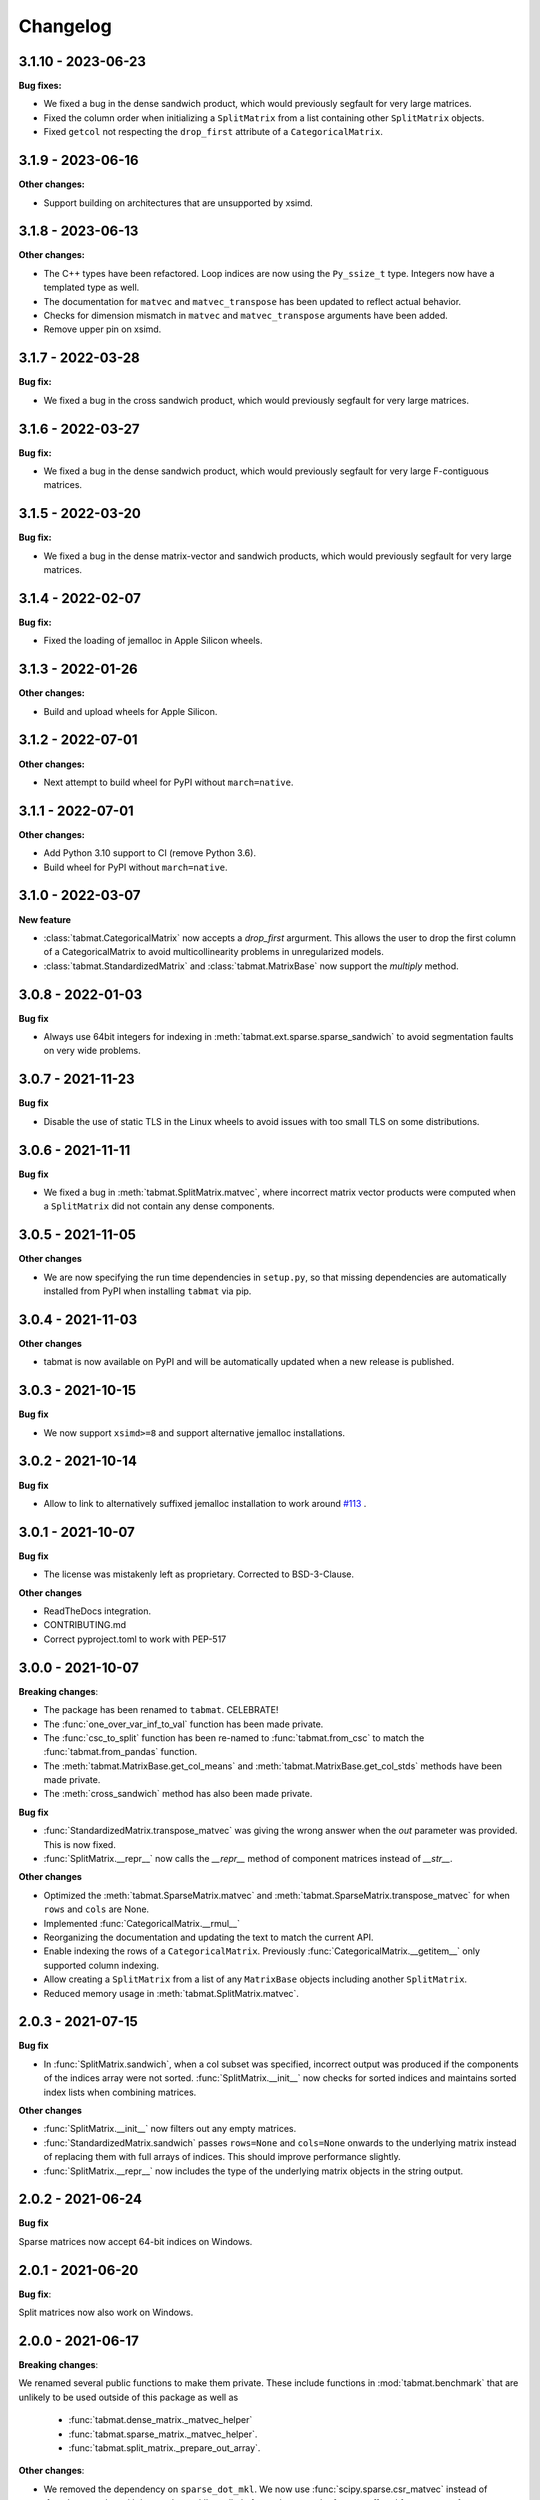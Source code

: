 .. Versioning follows semantic versioning, see also
   https://semver.org/spec/v2.0.0.html. The most important bits are:
   * Update the major if you break the public API
   * Update the minor if you add new functionality
   * Update the patch if you fixed a bug

Changelog
=========

3.1.10 - 2023-06-23
-------------------

**Bug fixes:**

- We fixed a bug in the dense sandwich product, which would previously segfault for very large matrices.
- Fixed the column order when initializing a ``SplitMatrix`` from a list containing other ``SplitMatrix`` objects.
- Fixed ``getcol`` not respecting the ``drop_first`` attribute of a ``CategoricalMatrix``.

3.1.9 - 2023-06-16
-------------------

**Other changes:**

- Support building on architectures that are unsupported by xsimd.

3.1.8 - 2023-06-13
------------------

**Other changes:**

- The C++ types have been refactored. Loop indices are now using the ``Py_ssize_t`` type. Integers now have a templated type as well.
- The documentation for ``matvec`` and ``matvec_transpose`` has been updated to reflect actual behavior.
- Checks for dimension mismatch in ``matvec`` and ``matvec_transpose`` arguments have been added.
- Remove upper pin on xsimd.

3.1.7 - 2022-03-28
------------------

**Bug fix:**

- We fixed a bug in the cross sandwich product, which would previously segfault for very large matrices.

3.1.6 - 2022-03-27
------------------

**Bug fix:**

- We fixed a bug in the dense sandwich product, which would previously segfault for very large F-contiguous matrices.

3.1.5 - 2022-03-20
------------------

**Bug fix:**

- We fixed a bug in the dense matrix-vector and sandwich products, which would previously segfault for very large matrices.


3.1.4 - 2022-02-07
------------------

**Bug fix:**

- Fixed the loading of jemalloc in Apple Silicon wheels.


3.1.3 - 2022-01-26
------------------

**Other changes:**

- Build and upload wheels for Apple Silicon.


3.1.2 - 2022-07-01
------------------

**Other changes:**

- Next attempt to build wheel for PyPI without ``march=native``.


3.1.1 - 2022-07-01
------------------

**Other changes:**

- Add Python 3.10 support to CI (remove Python 3.6).
- Build wheel for PyPI without ``march=native``.


3.1.0 - 2022-03-07
------------------

**New feature**

- :class:`tabmat.CategoricalMatrix` now accepts a `drop_first` argurment. This allows the user to drop the first column of a CategoricalMatrix to avoid multicollinearity problems in unregularized models.
- :class:`tabmat.StandardizedMatrix` and :class:`tabmat.MatrixBase` now support the `multiply` method.


3.0.8 - 2022-01-03
------------------

**Bug fix**

- Always use 64bit integers for indexing in :meth:`tabmat.ext.sparse.sparse_sandwich` to avoid segmentation faults on very wide problems.


3.0.7 - 2021-11-23
------------------

**Bug fix**

- Disable the use of static TLS in the Linux wheels to avoid issues with too small TLS on some distributions.

3.0.6 - 2021-11-11
------------------

**Bug fix**

- We fixed a bug in :meth:`tabmat.SplitMatrix.matvec`, where incorrect matrix vector products were computed when a ``SplitMatrix`` did not contain any dense components.


3.0.5 - 2021-11-05
------------------

**Other changes**

- We are now specifying the run time dependencies in ``setup.py``, so that missing dependencies are automatically installed from PyPI when installing ``tabmat`` via pip.

3.0.4 - 2021-11-03
------------------

**Other changes**

- tabmat is now available on PyPI and will be automatically updated when a new release is published.

3.0.3 - 2021-10-15
------------------

**Bug fix**

- We now support ``xsimd>=8`` and support alternative jemalloc installations.


3.0.2 - 2021-10-14
------------------

**Bug fix**

- Allow to link to alternatively suffixed jemalloc installation to work around `#113 <https://github.com/Quantco/tabmat/issues/113>`_ .

3.0.1 - 2021-10-07
------------------

**Bug fix**

- The license was mistakenly left as proprietary. Corrected to BSD-3-Clause.

**Other changes**

- ReadTheDocs integration.
- CONTRIBUTING.md
- Correct pyproject.toml to work with PEP-517

3.0.0 - 2021-10-07
------------------

**Breaking changes**:

- The package has been renamed to ``tabmat``. CELEBRATE!
- The :func:`one_over_var_inf_to_val` function has been made private.
- The :func:`csc_to_split` function has been re-named to :func:`tabmat.from_csc` to match the :func:`tabmat.from_pandas` function.
- The :meth:`tabmat.MatrixBase.get_col_means` and :meth:`tabmat.MatrixBase.get_col_stds` methods have been made private.
- The :meth:`cross_sandwich` method has also been made private.

**Bug fix**

- :func:`StandardizedMatrix.transpose_matvec` was giving the wrong answer when the `out` parameter was provided. This is now fixed.
- :func:`SplitMatrix.__repr__` now calls the `__repr__` method of component matrices instead of `__str__`.

**Other changes**

- Optimized the :meth:`tabmat.SparseMatrix.matvec` and :meth:`tabmat.SparseMatrix.transpose_matvec` for when ``rows`` and ``cols`` are None.
- Implemented :func:`CategoricalMatrix.__rmul__`
- Reorganizing the documentation and updating the text to match the current API.
- Enable indexing the rows of a ``CategoricalMatrix``. Previously :func:`CategoricalMatrix.__getitem__` only supported column indexing.
- Allow creating a ``SplitMatrix`` from a list of any ``MatrixBase`` objects including another ``SplitMatrix``.
- Reduced memory usage in :meth:`tabmat.SplitMatrix.matvec`.

2.0.3 - 2021-07-15
------------------

**Bug fix**

- In :func:`SplitMatrix.sandwich`, when a col subset was specified, incorrect output was produced if the components of the indices array were not sorted. :func:`SplitMatrix.__init__` now checks for sorted indices and maintains sorted index lists when combining matrices.

**Other changes**

- :func:`SplitMatrix.__init__` now filters out any empty matrices.
- :func:`StandardizedMatrix.sandwich` passes ``rows=None`` and ``cols=None`` onwards to the underlying matrix instead of replacing them with full arrays of indices. This should improve performance slightly.
- :func:`SplitMatrix.__repr__` now includes the type of the underlying matrix objects in the string output.

2.0.2 - 2021-06-24
------------------

**Bug fix**

Sparse matrices now accept 64-bit indices on Windows.


2.0.1 - 2021-06-20
------------------

**Bug fix**:

Split matrices now also work on Windows.


2.0.0 - 2021-06-17
------------------

**Breaking changes**:

We renamed several public functions to make them private. These include functions in :mod:`tabmat.benchmark` that are unlikely to be used outside of this package as well as

   - :func:`tabmat.dense_matrix._matvec_helper`
   - :func:`tabmat.sparse_matrix._matvec_helper`.
   - :func:`tabmat.split_matrix._prepare_out_array`.


**Other changes**:

- We removed the dependency on ``sparse_dot_mkl``. We now use :func:`scipy.sparse.csr_matvec` instead of :func:`sparse_dot_mkl.dot_product_mkl` on all platforms, because the former suffered from poor performance, especially on narrow problems. This also means that we removed the function :func:`tabmat.sparse_matrix._dot_product_maybe_mkl`.
- We updated the pre-commit hooks and made sure the code is line with the new hooks.


1.0.6 - 2020-04-26
------------------

**Other changes**:

We are now also making releases for Windows.

1.0.5 - 2020-04-26
------------------

**Other changes**:

Still trying.

1.0.4 - 2020-04-26
------------------

**Other changes**:

We are trying to make releases for Windows.


1.0.3 - 2020-04-21
------------------

**Bug fixes:**

- Added a check that matrices are two-dimensional in the ``SplitMatrix.__init__``
- Replace ``np.int`` with ``np.int64`` where appropriate due to NumPy deprecation of ``np.int``.


1.0.2 - 2020-04-20
------------------

**Other changes:**

- Added Python 3.9 support.
- Use ``scipy.sparse`` dot product when MKL isn't available.

1.0.1 - 2020-11-25
------------------

**Bug fixes:**

- Handling for nulls when setting up a ``CategoricalMatrix``
- Fixes to make several functions work with both row and col restrictions and out

**Other changes:**

- Added various tests and documentation improvements


1.0.0 - 2020-11-11
------------------

**Breaking change:**

- Rename `dot` to `matvec`. Our `dot` function supports matrix-vector multiplication for every subclass, but only supports matrix-matrix multiplication for some. We therefore rename it to `matvec` in line with other libraries.

**Bug fix:**

- Fix a bug in `matvec` for categorical components when the number of categories exceeds the number of rows.


0.0.6 - 2020-08-03
------------------

See git history.
